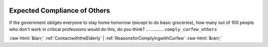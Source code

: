 .. _ExpectedComplianceofOthers:

 
 .. role:: raw-html(raw) 
        :format: html 

Expected Compliance of Others
=============================

If the government obliges everyone to stay home tomorrow (except to do basic groceries), how many out of 100 people who don't work in critical professions would do this, do you think?  .............. ``comply_curfew_others`` 



:raw-html:`&larr;` :ref:`ContactwiththeElderly` | :ref:`ReasonsforComplyingwithCurfew` :raw-html:`&rarr;`
